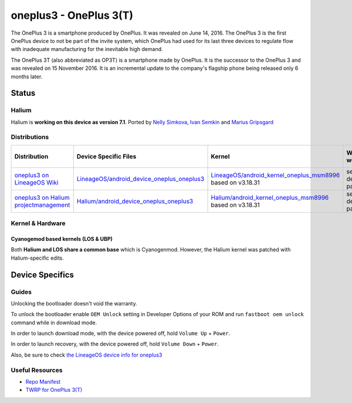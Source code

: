 
oneplus3 - OnePlus 3(T)
===========================

The OnePlus 3  is a smartphone produced by OnePlus. It was revealed on June 14, 2016. The OnePlus 3 is the first OnePlus device to not be part of the invite system, which OnePlus had used for its last three devices to regulate flow with inadequate manufacturing for the inevitable high demand.

The OnePlus 3T (also abbreviated as OP3T) is a smartphone made by OnePlus. It is the successor to the OnePlus 3 and was revealed on 15 November 2016. It is an incremental update to the company's flagship phone being released only 6 months later.

Status
------

Halium
^^^^^^

Halium is **working on this device as version 7.1**. Ported by `Nelly Simkova <https://github.com/sk8higher>`_, `Ivan Semkin <https://github.com/vanyasem>`_ and `Marius Gripsgard <https://github.com/mariogrip>`_

Distributions
^^^^^^^^^^^^^

.. list-table::
   :header-rows: 1

   * - Distribution
     - Device Specific Files
     - Kernel
     - What works
     - What doesn't work
   * - `oneplus3 on LineageOS Wiki <https://wiki.lineageos.org/devices/oneplus3>`_
     - `LineageOS/android_device_oneplus_oneplus3 <https://github.com/LineageOS/android_device_oneplus_oneplus3>`_
     - `LineageOS/android_kernel_oneplus_msm8996 <https://github.com/LineageOS/android_kernel_oneplus_msm8996>`_ based on v3.18.31
     - see device page
     - see device page
   * - `oneplus3 on Halium projectmanagement <https://github.com/Halium/projectmanagement/issues/63>`_
     - `Halium/android_device_oneplus_oneplus3 <https://github.com/Halium/android_device_oneplus_oneplus3>`_
     - `Halium/android_kernel_oneplus_msm8996 <https://github.com/Halium/android_kernel_oneplus_msm8996>`_ based on v3.18.31
     - see device page
     - see device page


Kernel & Hardware
^^^^^^^^^^^^^^^^^

Cyanogemod based kernels (LOS & UBP)
~~~~~~~~~~~~~~~~~~~~~~~~~~~~~~~~~~~~

Both **Halium and LOS share a common base** which is Cyanogenmod. However, the Halium kernel was patched with Halium-specific edits.

Device Specifics
----------------

Guides
^^^^^^

Unlocking the bootloader doesn't void the warranty.

To unlock the bootloader enable ``OEM Unlock`` setting in Developer Options of your ROM and run ``fastboot oem unlock`` command while in download mode.

In order to launch download mode, with the device powered off, hold ``Volume Up`` + ``Power``.

In order to launch recovery, with the device powered off, hold ``Volume Down`` + ``Power``.

Also, be sure to check `the LineageOS device info for oneplus3 <https://github.com/LineageOS/lineage_wiki/blob/master/_data/devices/oneplus3.yml>`_

Useful Resources
^^^^^^^^^^^^^^^^

* `Repo Manifest <https://gist.github.com/vanyasem/https://github.com/Halium/halium-devices/blob/halium-7.1/manifests/oneplus_oneplus3.xml>`_
* `TWRP for OnePlus 3(T) <https://twrp.me/oneplus/oneplusthree.html>`_
